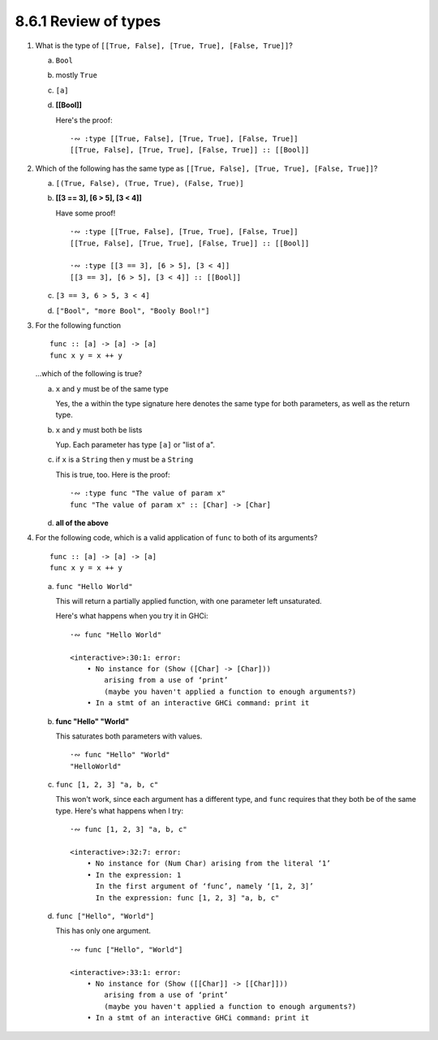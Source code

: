 8.6.1 Review of types
^^^^^^^^^^^^^^^^^^^^^
1. What is the type of ``[[True, False], [True, True], [False, True]]``?

   a) ``Bool``
   b) mostly ``True``
   c) ``[a]``
   d) **[[Bool]]**

      Here's the proof::

        ·∾ :type [[True, False], [True, True], [False, True]]
        [[True, False], [True, True], [False, True]] :: [[Bool]]

2. Which of the following has the same type as ``[[True, False], [True, True],
   [False, True]]``?

   a) ``[(True, False), (True, True), (False, True)]``
   b) **[[3 == 3], [6 > 5], [3 < 4]]**

      Have some proof! ::

        ·∾ :type [[True, False], [True, True], [False, True]]
        [[True, False], [True, True], [False, True]] :: [[Bool]]

        ·∾ :type [[3 == 3], [6 > 5], [3 < 4]]
        [[3 == 3], [6 > 5], [3 < 4]] :: [[Bool]]

   c) ``[3 == 3, 6 > 5, 3 < 4]``
   d) ``["Bool", "more Bool", "Booly Bool!"]``

3. For the following function

   ::

     func :: [a] -> [a] -> [a]
     func x y = x ++ y

   ...which of the following is true?

   a) ``x`` and ``y`` must be of the same type

      Yes, the ``a`` within the type signature here denotes the same type for both parameters, as
      well as the return type.

   b) ``x`` and ``y`` must both be lists

      Yup. Each parameter has type ``[a]`` or "list of a".

   c) if ``x`` is a ``String`` then ``y`` must be a ``String``

      This is true, too. Here is the proof::

        ·∾ :type func "The value of param x"
        func "The value of param x" :: [Char] -> [Char]

   d) **all of the above**

4. For the following code, which is a valid application of ``func`` to both
   of its arguments?

   ::

      func :: [a] -> [a] -> [a]
      func x y = x ++ y

   a) ``func "Hello World"``

      This will return a partially applied function, with one parameter left unsaturated.

      Here's what happens when you try it in GHCi::

        ·∾ func "Hello World"

        <interactive>:30:1: error:
            • No instance for (Show ([Char] -> [Char]))
                arising from a use of ‘print’
                (maybe you haven't applied a function to enough arguments?)
            • In a stmt of an interactive GHCi command: print it

   b) **func "Hello" "World"**

      This saturates both parameters with values. ::

        ·∾ func "Hello" "World"
        "HelloWorld"

   c) ``func [1, 2, 3] "a, b, c"``

      This won't work, since each argument has a different type, and ``func`` requires that they
      both be of the same type. Here's what happens when I try::

        ·∾ func [1, 2, 3] "a, b, c"

        <interactive>:32:7: error:
            • No instance for (Num Char) arising from the literal ‘1’
            • In the expression: 1
              In the first argument of ‘func’, namely ‘[1, 2, 3]’
              In the expression: func [1, 2, 3] "a, b, c"

   d) ``func ["Hello", "World"]``

      This has only one argument. ::

        ·∾ func ["Hello", "World"]

        <interactive>:33:1: error:
            • No instance for (Show ([[Char]] -> [[Char]]))
                arising from a use of ‘print’
                (maybe you haven't applied a function to enough arguments?)
            • In a stmt of an interactive GHCi command: print it

